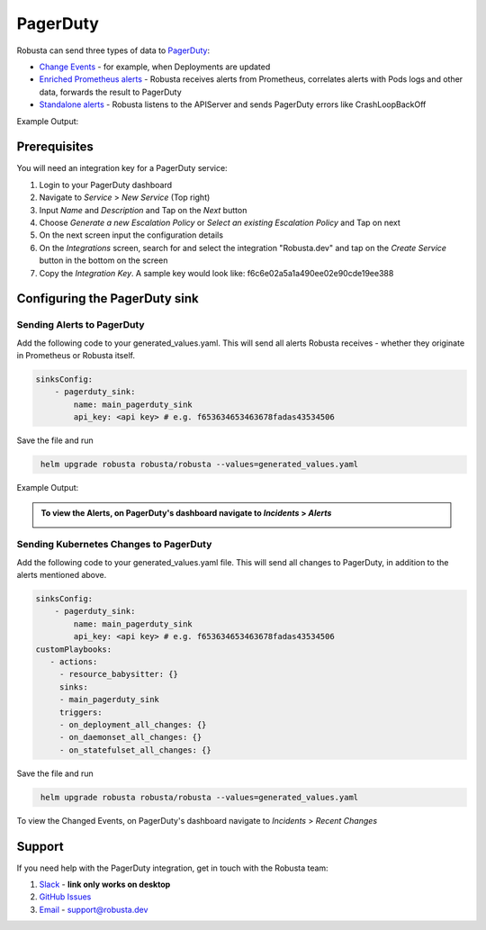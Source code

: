 PagerDuty
##########

Robusta can send three types of data to `PagerDuty <https://www.pagerduty.com/>`_:

* `Change Events <https://support.pagerduty.com/docs/change-events>`_ - for example, when Deployments are updated

* `Enriched Prometheus alerts <https://support.pagerduty.com/docs/alerts>`_ - Robusta receives alerts from Prometheus, correlates alerts with Pods logs and other data, forwards the result to PagerDuty

* `Standalone alerts <https://support.pagerduty.com/docs/alerts>`_ - Robusta listens to the APIServer and sends PagerDuty errors like CrashLoopBackOff

Example Output:

  .. image:: /images/change-events-updated-deployment-pagerduty.png
    :width: 1000
    :align: center


Prerequisites
------------------------------

You will need an integration key for a PagerDuty service:

1. Login to your PagerDuty dashboard

2. Navigate to `Service` > `New Service` (Top right)

3. Input `Name` and `Description` and Tap on the `Next` button

4. Choose `Generate a new Escalation Policy` or `Select an existing Escalation Policy` and Tap on next

5. On the next screen input the configuration details

6. On the `Integrations` screen, search for and select the integration "Robusta.dev" and tap on the `Create Service` button in the bottom on the screen

7. Copy the `Integration Key`. A sample key would look like: f6c6e02a5a1a490ee02e90cde19ee388



Configuring the PagerDuty sink
------------------------------------------------

Sending Alerts to PagerDuty
******************************

Add the following code to your generated_values.yaml. This will send all alerts Robusta receives - whether they originate in Prometheus or Robusta itself.

.. code-block:: yaml

  sinksConfig:
      - pagerduty_sink:
          name: main_pagerduty_sink
          api_key: <api key> # e.g. f653634653463678fadas43534506

Save the file and run

.. code-block:: bash
   :name: cb-add-pagerduty-sink

    helm upgrade robusta robusta/robusta --values=generated_values.yaml

Example Output:

.. admonition:: To view the Alerts, on PagerDuty's dashboard navigate to `Incidents` > `Alerts`

    .. image:: /images/alert-on-cpu-usage-spike-pagerduty.png
      :width: 1117
      :align: center

Sending Kubernetes Changes to PagerDuty
************************************************************

Add the following code to your generated_values.yaml file. This will send all changes to PagerDuty, in addition to the alerts mentioned above.

.. code-block:: yaml

  sinksConfig:
      - pagerduty_sink:
          name: main_pagerduty_sink
          api_key: <api key> # e.g. f653634653463678fadas43534506
  customPlaybooks:
     - actions:
       - resource_babysitter: {}
       sinks:
       - main_pagerduty_sink
       triggers:
       - on_deployment_all_changes: {}
       - on_daemonset_all_changes: {}
       - on_statefulset_all_changes: {}

Save the file and run

.. code-block:: bash
   :name: cb-add-pagerduty-sink

    helm upgrade robusta robusta/robusta --values=generated_values.yaml


To view the Changed Events, on PagerDuty's dashboard navigate to `Incidents` > `Recent Changes`


Support
----------------------

If you need help with the PagerDuty integration, get in touch with the Robusta team:

1. `Slack <https://bit.ly/robusta-slack>`_ - **link only works on desktop**
2. `GitHub Issues <https://github.com/robusta-dev/robusta/issues>`_
3. `Email <support@robusta.dev>`_ - support@robusta.dev
